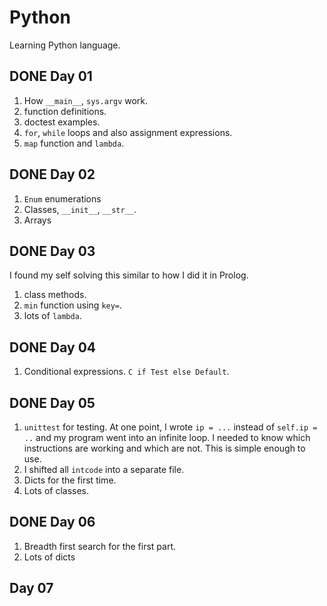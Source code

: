 * Python
Learning Python language.

** DONE Day 01
1. How ~__main__~, ~sys.argv~ work.
2. function definitions.
3. doctest examples.
4. ~for~, ~while~ loops and also assignment expressions.
5. ~map~ function and ~lambda~.


** DONE Day 02
1. ~Enum~ enumerations
2. Classes, ~__init__~, ~__str__~.
3. Arrays

** DONE Day 03
I found my self solving this similar to how I did it in Prolog.
1. class methods.
2. ~min~ function using ~key=~.
3. lots of ~lambda~.

** DONE Day 04
1. Conditional expressions. ~C if Test else Default~.

** DONE Day 05
1. ~unittest~ for testing. At one point, I wrote ~ip = ...~ instead of ~self.ip = ..~ and my program went into an infinite loop. I needed to know which instructions are working and which are not. This is simple enough to use.
2. I shifted all ~intcode~ into a separate file.
3. Dicts for the first time.
4. Lots of classes.

** DONE Day 06
1. Breadth first search for the first part.
2. Lots of dicts

** Day 07

